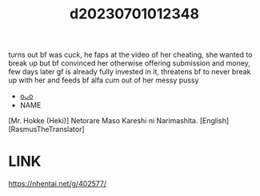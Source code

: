 :PROPERTIES:
:ID:       8c4e7701-2cfc-4873-bd00-c7fee487ab13
:END:
#+title: d20230701012348
#+filetags: :20230701012348:ntronary:
turns out bf was cuck, he faps at the video of her cheating, she wanted to break up but bf convinced her otherwise offering submission and money, few days later gf is already fully invested in it, threatens bf to never break up with her and feeds bf alfa cum out of her messy pussy
- [[id:4fd9d5f8-2e13-4f75-87b6-838c7bb6f1bd][oᴗo]]
- NAME
[Mr. Hokke (Heki)] Netorare Maso Kareshi ni Narimashita. [English] [RasmusTheTranslator]
* LINK
https://nhentai.net/g/402577/
